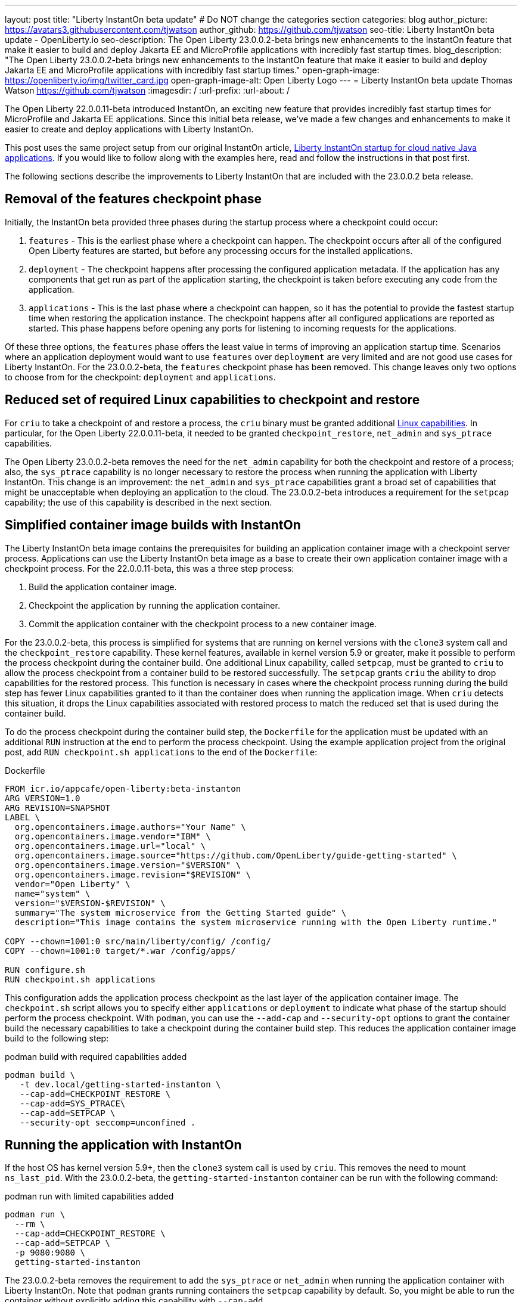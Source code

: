 ---
layout: post
title: "Liberty InstantOn beta update"
# Do NOT change the categories section
categories: blog
author_picture: https://avatars3.githubusercontent.com/tjwatson
author_github: https://github.com/tjwatson
seo-title: Liberty InstantOn beta update - OpenLiberty.io
seo-description: The Open Liberty 23.0.0.2-beta brings new enhancements to the InstantOn feature that make it easier to build and deploy Jakarta EE and MicroProfile applications with incredibly fast startup times.
blog_description: "The Open Liberty 23.0.0.2-beta brings new enhancements to the InstantOn feature that make it easier to build and deploy Jakarta EE and MicroProfile applications with incredibly fast startup times."
open-graph-image: https://openliberty.io/img/twitter_card.jpg
open-graph-image-alt: Open Liberty Logo
---
= Liberty InstantOn beta update
Thomas Watson <https://github.com/tjwatson>
:imagesdir: /
:url-prefix:
:url-about: /

The Open Liberty 22.0.0.11-beta introduced InstantOn, an exciting new feature that provides incredibly fast startup times for MicroProfile and Jakarta EE applications. Since this initial beta release, we've made a few changes and enhancements to make it easier to create and deploy applications with Liberty InstantOn.

This post uses the same project setup from our original InstantOn article, link:https://openliberty.io/blog/2022/09/29/instant-on-beta.html[Liberty InstantOn startup for cloud native Java applications].  If you would like to follow along with the examples here, read and follow the instructions in that post first.

The following sections describe the improvements to Liberty InstantOn that are included with the 23.0.0.2 beta release.

== Removal of the features checkpoint phase

Initially, the InstantOn beta provided three phases during the startup process where a checkpoint could occur:

1. `features` - This is the earliest phase where a checkpoint can happen.  The checkpoint occurs after all of the configured Open Liberty features are started, but before any processing occurs for the installed applications.
2. `deployment` - The checkpoint happens after processing the configured application metadata.  If the application has any components that get run as part of the application starting, the checkpoint is taken before executing any code from the application.
3. `applications` - This is the last phase where a checkpoint can happen, so it has the potential to provide the fastest startup time when restoring the application instance. The checkpoint happens after all configured applications are reported as started.  This phase happens before opening any ports for listening to incoming requests for the applications.

Of these three options, the `features` phase offers the least value in terms of improving an application startup time. Scenarios where an application deployment would want to use `features` over `deployment` are very limited and are not good use cases for Liberty InstantOn. For the 23.0.0.2-beta, the `features` checkpoint phase has been removed.  This change leaves only two options to choose from for the checkpoint: `deployment` and `applications`.

== Reduced set of required Linux capabilities to checkpoint and restore

For `criu` to take a checkpoint of and restore a process, the `criu` binary must be granted additional link:https://access.redhat.com/documentation/en-us/red_hat_enterprise_linux_atomic_host/7/html/container_security_guide/linux_capabilities_and_seccomp[Linux capabilities]. In particular, for the Open Liberty 22.0.0.11-beta, it needed to be granted `checkpoint_restore`, `net_admin` and `sys_ptrace` capabilities. 

The Open Liberty 23.0.0.2-beta removes the need for the `net_admin` capability for both the checkpoint and restore of a process; also, the `sys_ptrace` capability is no longer necessary to restore the process when running the application with Liberty InstantOn. This change is an improvement: the `net_admin` and `sys_ptrace` capabilities grant a broad set of capabilities that might be unacceptable when deploying an application to the cloud. The 23.0.0.2-beta introduces a requirement for the `setpcap` capability; the use of this capability is described in the next section.

== Simplified container image builds with InstantOn

The Liberty InstantOn beta image contains the prerequisites for building an application container image with a checkpoint server process.  Applications can use the Liberty InstantOn beta image as a base to create their own application container image with a checkpoint process. For the 22.0.0.11-beta, this was a three step process:

1. Build the application container image.
2. Checkpoint the application by running the application container.
3. Commit the application container with the checkpoint process to a new container image.

For the 23.0.0.2-beta, this process is simplified for systems that are running on kernel versions with the `clone3` system call and the `checkpoint_restore` capability. These kernel features, available in kernel version 5.9 or greater, make it possible to perform the process checkpoint during the container build. One additional Linux capability, called `setpcap`, must be granted to `criu` to allow the process checkpoint from a container build to be restored successfully. The `setpcap` grants `criu` the ability to drop capabilities for the restored process. This function is necessary in cases where the checkpoint process running during the build step has fewer Linux capabilities granted to it than the container does when running the application image. When `criu` detects this situation, it drops the Linux capabilities associated with restored process to match the reduced set that is used during the container build.

To do the process checkpoint during the container build step, the `Dockerfile` for the application must be updated with an additional `RUN` instruction at the end to perform the process checkpoint. Using the example application project from the original post, add `RUN checkpoint.sh applications` to the end of the `Dockerfile`:

.Dockerfile
[source]
----
FROM icr.io/appcafe/open-liberty:beta-instanton
ARG VERSION=1.0
ARG REVISION=SNAPSHOT
LABEL \
  org.opencontainers.image.authors="Your Name" \
  org.opencontainers.image.vendor="IBM" \
  org.opencontainers.image.url="local" \
  org.opencontainers.image.source="https://github.com/OpenLiberty/guide-getting-started" \
  org.opencontainers.image.version="$VERSION" \
  org.opencontainers.image.revision="$REVISION" \
  vendor="Open Liberty" \
  name="system" \
  version="$VERSION-$REVISION" \
  summary="The system microservice from the Getting Started guide" \
  description="This image contains the system microservice running with the Open Liberty runtime."

COPY --chown=1001:0 src/main/liberty/config/ /config/
COPY --chown=1001:0 target/*.war /config/apps/

RUN configure.sh
RUN checkpoint.sh applications
----

This configuration adds the application process checkpoint as the last layer of the application container image. The `checkpoint.sh` script allows you to specify either `applications` or `deployment` to indicate what phase of the startup should perform the process checkpoint. With `podman`, you can use the `--add-cap` and `--security-opt` options to grant the container build the necessary capabilities to take a checkpoint during the container build step. This reduces the application container image build to the following step:

.podman build with required capabilities added
[source]
----
podman build \
   -t dev.local/getting-started-instanton \
   --cap-add=CHECKPOINT_RESTORE \
   --cap-add=SYS_PTRACE\
   --cap-add=SETPCAP \
   --security-opt seccomp=unconfined .
----

== Running the application with InstantOn

If the host OS has kernel version 5.9+, then the `clone3` system call is used by `criu`. This removes the need to mount `ns_last_pid`. With the 23.0.0.2-beta, the `getting-started-instanton` container can be run with the following command:

.podman run with limited capabilities added
[source]
----
podman run \
  --rm \
  --cap-add=CHECKPOINT_RESTORE \
  --cap-add=SETPCAP \
  -p 9080:9080 \
  getting-started-instanton
----

The 23.0.0.2-beta removes the requirement to add the `sys_ptrace` or `net_admin` when running the application container with Liberty InstantOn. Note that `podman` grants running containers the `setpcap` capability by default. So, you might be able to run the container without explicitly adding this capability with `--cap-add`.

== What is next?

As you can see, we continue to refine the InstantOn beta to make it easier to consume. Stay tuned for more updates in coming beta releases, including how to deploy InstantOn to public clouds like AWS. If you have any requests or suggestions, we would love to hear from you!

// // // // // // // //
// LINKS
//
// OpenLiberty.io site links:
// link:/guides/microprofile-rest-client.html[Consuming RESTful Java microservices]
// 
// Off-site links:
// link:https://openapi-generator.tech/docs/installation#jar[Download Instructions]
//
// // // // // // // //
